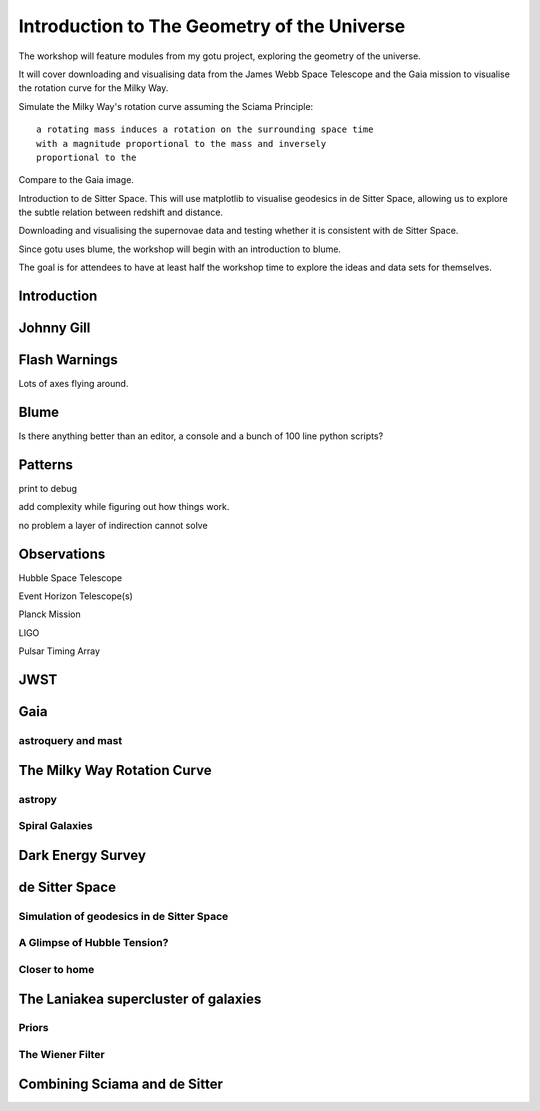 ==============================================
 Introduction to The Geometry of the Universe
==============================================

The workshop will feature modules from my gotu project, exploring the
geometry of the universe.

It will cover downloading and visualising data from the James Webb
Space Telescope and the Gaia mission to visualise the rotation curve
for the Milky Way.

Simulate the Milky Way's rotation curve assuming the Sciama Principle::

   a rotating mass induces a rotation on the surrounding space time
   with a magnitude proportional to the mass and inversely
   proportional to the 

           
Compare to the Gaia image.


Introduction to de Sitter Space.  This will use matplotlib to
visualise geodesics in de Sitter Space, allowing us to explore the
subtle relation between redshift and distance.

Downloading and visualising the supernovae data and testing whether it
is consistent with de Sitter Space.

Since gotu uses blume, the workshop will begin with an introduction to blume.

The goal is for attendees to have at least half the workshop time to
explore the ideas and data sets for themselves.

Introduction
============

Johnny Gill
===========

Flash Warnings
==============

Lots of axes flying around.


Blume
=====

Is there anything better than an editor, a console and a bunch of 100
line python scripts?

Patterns
========

print to debug

add complexity while figuring out how things work.

no problem a layer of indirection cannot solve


Observations
============

Hubble Space Telescope

Event Horizon Telescope(s)

Planck Mission

LIGO

Pulsar Timing Array

JWST
====

Gaia
====

astroquery and mast
-------------------

The Milky Way Rotation Curve
============================

astropy
-------

Spiral Galaxies
---------------

Dark Energy Survey
==================

de Sitter Space
===============

Simulation of geodesics in de Sitter Space
------------------------------------------

A Glimpse of Hubble Tension?
----------------------------

Closer to home
--------------

The Laniakea supercluster of galaxies
=====================================

Priors
------

The Wiener Filter
-----------------

Combining Sciama and de Sitter
==============================
